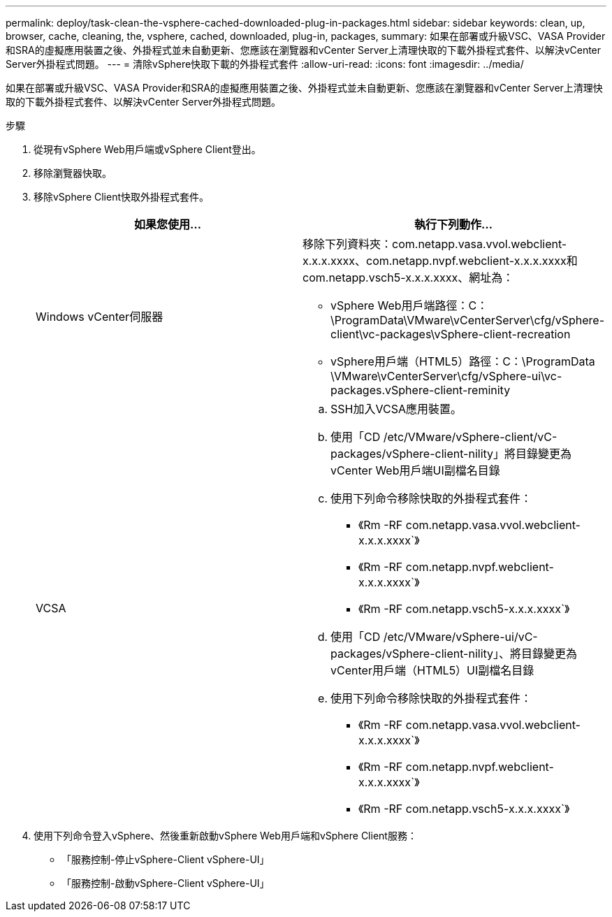 ---
permalink: deploy/task-clean-the-vsphere-cached-downloaded-plug-in-packages.html 
sidebar: sidebar 
keywords: clean, up, browser, cache, cleaning, the, vsphere, cached, downloaded, plug-in, packages, 
summary: 如果在部署或升級VSC、VASA Provider和SRA的虛擬應用裝置之後、外掛程式並未自動更新、您應該在瀏覽器和vCenter Server上清理快取的下載外掛程式套件、以解決vCenter Server外掛程式問題。 
---
= 清除vSphere快取下載的外掛程式套件
:allow-uri-read: 
:icons: font
:imagesdir: ../media/


[role="lead"]
如果在部署或升級VSC、VASA Provider和SRA的虛擬應用裝置之後、外掛程式並未自動更新、您應該在瀏覽器和vCenter Server上清理快取的下載外掛程式套件、以解決vCenter Server外掛程式問題。

.步驟
. 從現有vSphere Web用戶端或vSphere Client登出。
. 移除瀏覽器快取。
. 移除vSphere Client快取外掛程式套件。
+
[cols="1a,1a"]
|===
| 如果您使用... | 執行下列動作... 


 a| 
Windows vCenter伺服器
 a| 
移除下列資料夾：com.netapp.vasa.vvol.webclient-x.x.x.xxxx、com.netapp.nvpf.webclient-x.x.x.xxxx和com.netapp.vsch5-x.x.x.xxxx、網址為：

** vSphere Web用戶端路徑：C：\ProgramData\VMware\vCenterServer\cfg/vSphere-client\vc-packages\vSphere-client-recreation
** vSphere用戶端（HTML5）路徑：C：\ProgramData \VMware\vCenterServer\cfg/vSphere-ui\vc-packages.vSphere-client-reminity




 a| 
VCSA
 a| 
.. SSH加入VCSA應用裝置。
.. 使用「CD /etc/VMware/vSphere-client/vC-packages/vSphere-client-nility」將目錄變更為vCenter Web用戶端UI副檔名目錄
.. 使用下列命令移除快取的外掛程式套件：
+
*** 《Rm -RF com.netapp.vasa.vvol.webclient-x.x.x.xxxx`》
*** 《Rm -RF com.netapp.nvpf.webclient-x.x.x.xxxx`》
*** 《Rm -RF com.netapp.vsch5-x.x.x.xxxx`》


.. 使用「CD /etc/VMware/vSphere-ui/vC-packages/vSphere-client-nility」、將目錄變更為vCenter用戶端（HTML5）UI副檔名目錄
.. 使用下列命令移除快取的外掛程式套件：
+
*** 《Rm -RF com.netapp.vasa.vvol.webclient-x.x.x.xxxx`》
*** 《Rm -RF com.netapp.nvpf.webclient-x.x.x.xxxx`》
*** 《Rm -RF com.netapp.vsch5-x.x.x.xxxx`》




|===
. 使用下列命令登入vSphere、然後重新啟動vSphere Web用戶端和vSphere Client服務：
+
** 「服務控制-停止vSphere-Client vSphere-UI」
** 「服務控制-啟動vSphere-Client vSphere-UI」



